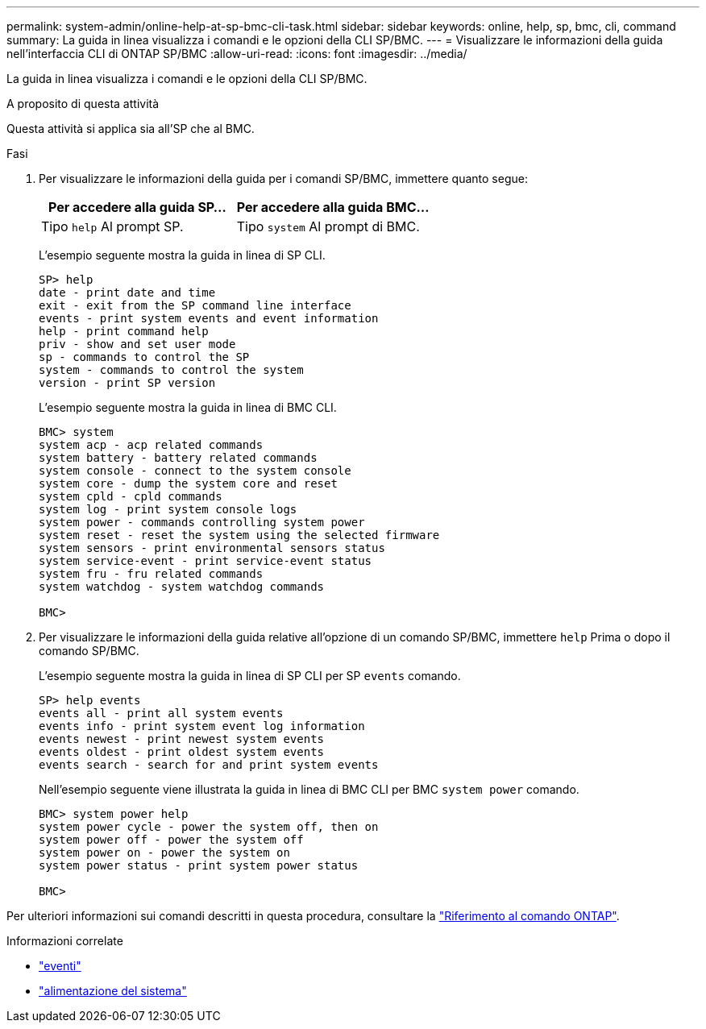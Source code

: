 ---
permalink: system-admin/online-help-at-sp-bmc-cli-task.html 
sidebar: sidebar 
keywords: online, help, sp, bmc, cli, command 
summary: La guida in linea visualizza i comandi e le opzioni della CLI SP/BMC. 
---
= Visualizzare le informazioni della guida nell'interfaccia CLI di ONTAP SP/BMC
:allow-uri-read: 
:icons: font
:imagesdir: ../media/


[role="lead"]
La guida in linea visualizza i comandi e le opzioni della CLI SP/BMC.

.A proposito di questa attività
Questa attività si applica sia all'SP che al BMC.

.Fasi
. Per visualizzare le informazioni della guida per i comandi SP/BMC, immettere quanto segue:
+
|===
| Per accedere alla guida SP... | Per accedere alla guida BMC... 


 a| 
Tipo `help` Al prompt SP.
 a| 
Tipo `system` Al prompt di BMC.

|===
+
L'esempio seguente mostra la guida in linea di SP CLI.

+
[listing]
----
SP> help
date - print date and time
exit - exit from the SP command line interface
events - print system events and event information
help - print command help
priv - show and set user mode
sp - commands to control the SP
system - commands to control the system
version - print SP version
----
+
L'esempio seguente mostra la guida in linea di BMC CLI.

+
[listing]
----
BMC> system
system acp - acp related commands
system battery - battery related commands
system console - connect to the system console
system core - dump the system core and reset
system cpld - cpld commands
system log - print system console logs
system power - commands controlling system power
system reset - reset the system using the selected firmware
system sensors - print environmental sensors status
system service-event - print service-event status
system fru - fru related commands
system watchdog - system watchdog commands

BMC>
----
. Per visualizzare le informazioni della guida relative all'opzione di un comando SP/BMC, immettere `help` Prima o dopo il comando SP/BMC.
+
L'esempio seguente mostra la guida in linea di SP CLI per SP `events` comando.

+
[listing]
----
SP> help events
events all - print all system events
events info - print system event log information
events newest - print newest system events
events oldest - print oldest system events
events search - search for and print system events
----
+
Nell'esempio seguente viene illustrata la guida in linea di BMC CLI per BMC `system power` comando.

+
[listing]
----
BMC> system power help
system power cycle - power the system off, then on
system power off - power the system off
system power on - power the system on
system power status - print system power status

BMC>
----


Per ulteriori informazioni sui comandi descritti in questa procedura, consultare la link:https://docs.netapp.com/us-en/ontap-cli/["Riferimento al comando ONTAP"^].

.Informazioni correlate
* link:https://docs.netapp.com/us-en/ontap-cli/search.html?q=events["eventi"^]
* link:https://docs.netapp.com/us-en/ontap-cli/search.html?q=system+power["alimentazione del sistema"^]

